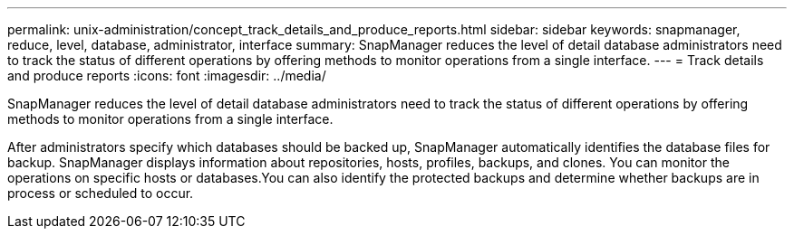 ---
permalink: unix-administration/concept_track_details_and_produce_reports.html
sidebar: sidebar
keywords: snapmanager, reduce, level, database, administrator, interface
summary: SnapManager reduces the level of detail database administrators need to track the status of different operations by offering methods to monitor operations from a single interface.
---
= Track details and produce reports
:icons: font
:imagesdir: ../media/

[.lead]
SnapManager reduces the level of detail database administrators need to track the status of different operations by offering methods to monitor operations from a single interface.

After administrators specify which databases should be backed up, SnapManager automatically identifies the database files for backup. SnapManager displays information about repositories, hosts, profiles, backups, and clones. You can monitor the operations on specific hosts or databases.You can also identify the protected backups and determine whether backups are in process or scheduled to occur.
